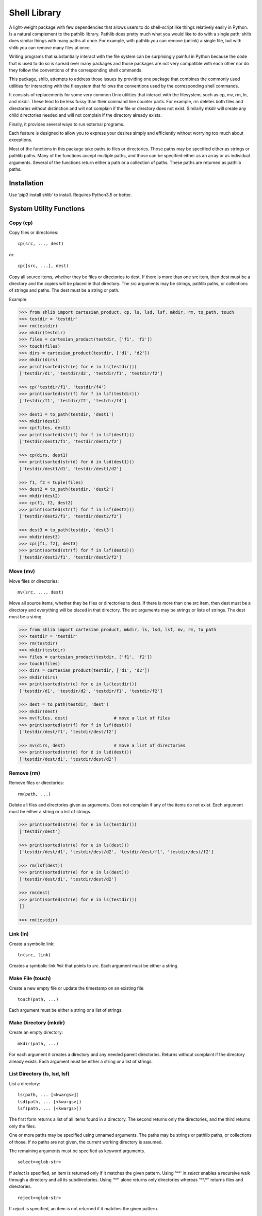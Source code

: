 .. footer::

   ###Page### of ###Total###


Shell Library
=============

A light-weight package with few dependencies that allows users to do 
shell-script like things relatively easily in Python. Is a natural complement to 
the pathlib library. Pathlib does pretty much what you would like to do with 
a single path; shlib does similar things with many paths at once. For example, 
with pathlib you can remove (unlink) a single file, but with shlib you can 
remove many files at once.

Writing programs that substantially interact with the file system can be 
surprisingly painful in Python because the code that is used to do so is spread 
over many packages and those packages are not very compatible with each other 
nor do they follow the conventions of the corresponding shell commands.

This package, shlib, attempts to address those issues by providing one package 
that combines the commonly used utilities for interacting with the filesystem 
that follows the conventions used by the corresponding shell commands.  

It consists of replacements for some very common Unix utilities that interact 
with the filesystem, such as cp, mv, rm, ln, and mkdir. These tend to be less 
fussy than their command line counter parts. For example, rm deletes both files 
and directories without distinction and will not complain if the file or 
directory does not exist. Similarly mkdir will create any child directories 
needed and will not complain if the directory already exists.

Finally, it provides several ways to run external programs.

Each feature is designed to allow you to express your desires simply and 
efficiently without worrying too much about exceptions.

Most of the functions in this package take paths to files or directories. Those 
paths may be specified either as strings or pathlib paths. Many of the functions 
accept multiple paths, and those can be specified either as an array or as 
individual arguments. Several of the functions return either a path or 
a collection of paths. These paths are returned as pathlib paths.


Installation
------------

Use 'pip3 install shlib' to install. Requires Python3.5 or better.


System Utility Functions
------------------------

Copy (cp)
~~~~~~~~~

Copy files or directories::

    cp(src, ..., dest)

or::

    cp([src, ...], dest)

Copy all source items, whether they be files or directories to dest. If there is 
more than one src item, then dest must be a directory and the copies will be 
placed in that directory.  The src arguments may be strings, pathlib paths, or 
collections of strings and paths.  The dest must be a string or path.

Example:

.. code-block:: python

   >>> from shlib import cartesian_product, cp, ls, lsd, lsf, mkdir, rm, to_path, touch
   >>> testdir = 'testdir'
   >>> rm(testdir)
   >>> mkdir(testdir)
   >>> files = cartesian_product(testdir, ['f1', 'f2'])
   >>> touch(files)
   >>> dirs = cartesian_product(testdir, ['d1', 'd2'])
   >>> mkdir(dirs)
   >>> print(sorted(str(e) for e in ls(testdir)))
   ['testdir/d1', 'testdir/d2', 'testdir/f1', 'testdir/f2']

   >>> cp('testdir/f1', 'testdir/f4')
   >>> print(sorted(str(f) for f in lsf(testdir)))
   ['testdir/f1', 'testdir/f2', 'testdir/f4']

   >>> dest1 = to_path(testdir, 'dest1')
   >>> mkdir(dest1)
   >>> cp(files, dest1)
   >>> print(sorted(str(f) for f in lsf(dest1)))
   ['testdir/dest1/f1', 'testdir/dest1/f2']

   >>> cp(dirs, dest1)
   >>> print(sorted(str(d) for d in lsd(dest1)))
   ['testdir/dest1/d1', 'testdir/dest1/d2']

   >>> f1, f2 = tuple(files)
   >>> dest2 = to_path(testdir, 'dest2')
   >>> mkdir(dest2)
   >>> cp(f1, f2, dest2)
   >>> print(sorted(str(f) for f in lsf(dest2)))
   ['testdir/dest2/f1', 'testdir/dest2/f2']

   >>> dest3 = to_path(testdir, 'dest3')
   >>> mkdir(dest3)
   >>> cp([f1, f2], dest3)
   >>> print(sorted(str(f) for f in lsf(dest3)))
   ['testdir/dest3/f1', 'testdir/dest3/f2']


Move (mv)
~~~~~~~~~

Move files or directories::

    mv(src, ..., dest)

Move all source items, whether they be files or directories to dest. If there is 
more than one src item, then dest must be a directory and everything will be 
placed in that directory.  The src arguments may be strings or lists of strings.  
The dest must be a string.

.. code-block:: python

   >>> from shlib import cartesian_product, mkdir, ls, lsd, lsf, mv, rm, to_path
   >>> testdir = 'testdir'
   >>> rm(testdir)
   >>> mkdir(testdir)
   >>> files = cartesian_product(testdir, ['f1', 'f2'])
   >>> touch(files)
   >>> dirs = cartesian_product(testdir, ['d1', 'd2'])
   >>> mkdir(dirs)
   >>> print(sorted(str(e) for e in ls(testdir)))
   ['testdir/d1', 'testdir/d2', 'testdir/f1', 'testdir/f2']

   >>> dest = to_path(testdir, 'dest')
   >>> mkdir(dest)
   >>> mv(files, dest)                  # move a list of files
   >>> print(sorted(str(f) for f in lsf(dest)))
   ['testdir/dest/f1', 'testdir/dest/f2']

   >>> mv(dirs, dest)                   # move a list of directories
   >>> print(sorted(str(d) for d in lsd(dest)))
   ['testdir/dest/d1', 'testdir/dest/d2']


Remove (rm)
~~~~~~~~~~~

Remove files or directories::

    rm(path, ...)

Delete all files and directories given as arguments. Does not complain if any of 
the items do not exist.  Each argument must be either a string or a list of 
strings.

.. code-block:: python

   >>> print(sorted(str(e) for e in ls(testdir)))
   ['testdir/dest']

   >>> print(sorted(str(e) for e in ls(dest)))
   ['testdir/dest/d1', 'testdir/dest/d2', 'testdir/dest/f1', 'testdir/dest/f2']

   >>> rm(lsf(dest))
   >>> print(sorted(str(e) for e in ls(dest)))
   ['testdir/dest/d1', 'testdir/dest/d2']

   >>> rm(dest)
   >>> print(sorted(str(e) for e in ls(testdir)))
   []
   
   >>> rm(testdir)

Link (ln)
~~~~~~~~~~~

Create a symbolic link::

   ln(src, link)

Creates a symbolic link *link* that points to *src*.  Each argument must be 
either a string.


Make File (touch)
~~~~~~~~~~~~~~~~~

Create a new empty file or update the timestamp on an existing file::

   touch(path, ...)

Each argument must be either a string or a list of strings.


Make Directory (mkdir)
~~~~~~~~~~~~~~~~~~~~~~

Create an empty directory::

   mkdir(path, ...)

For each argument it creates a directory and any needed parent directories.  
Returns without complaint if the directory already exists. Each argument must be 
either a string or a list of strings.


List Directory (ls, lsd, lsf)
~~~~~~~~~~~~~~~~~~~~~~~~~~~~~

List a directory::

   ls(path, ... [<kwargs>])
   lsd(path, ... [<kwargs>])
   lsf(path, ... [<kwargs>])

The first form returns a list of all items found in a directory. The second 
returns only the directories, and the third returns only the files.

One or more paths may be specified using unnamed arguments. The paths may be 
strings or pathlib paths, or collections of those.  If no paths are not given, 
the current working directory is assumed.

The remaining arguments must be specified as keyword arguments.

::

   select=<glob-str>

If *select* is specified, an item is returned only if it matches the given 
pattern.  Using '**' in *select* enables a recursive walk through a directory 
and all its subdirectories.  Using '**' alone returns only directories whereas 
'**/*' returns files and directories.

::

   reject=<glob-str>

If *reject* is specified, an item is not returned if it matches the given 
pattern.

::

   only={'file','dir'}


If *only* is specified, it may be either 'file' or 'dir', in which case only 
items of the corresponding type are returned.

::

    hidden=<bool>
    
The value of hidden is a boolean that indicates whether items that begin with 
'.' are included in the output. If hidden is not specified, hidden items are not 
included unless *select* begins with '.'.

Examples::

   pyfiles = lsf(select='*.py')
   subdirs = lsd()
   tmp_mutt = lsf('/tmp/', select='mutt-*')


Paths
-----

to_path
~~~~~~~

Create a path from a collection of path segments::

   p = to_path(seg, ...)

The segments are combined to form a path. Expands a leading ~. Returns a pathlib 
path.

.. code-block:: python

   >>> path = to_path('A', 'b', '3')
   >>> str(path)
   'A/b/3'


Cartesian Product
~~~~~~~~~~~~~~~~~

Create a list of paths by combining from path segments in all combinations::

   cartesian_product(seg, ...)

Like with to_path(), the components are combined to form a path, but in this 
case each component may be a list. The results is the various components are 
combined in a Cartesian product to form a list. For example:

.. code-block:: python

   >>> paths = cartesian_product(['A', 'B'], ['a', 'b'], ['1', '2'])
   >>> for p in paths:
   ...     print(p)
   A/a/1
   A/a/2
   A/b/1
   A/b/2
   B/a/1
   B/a/2
   B/b/1
   B/b/2


Brace Expand
~~~~~~~~~~~~

Create a list of paths using Bash-like brace expansion::

   brace_expand(pattern)

.. code-block:: python

   >>> from shlib import brace_expand
   >>> paths = brace_expand('python{2.{5..7},3.{2..5}}')

   >>> for p in sorted(str(p) for p in paths):
   ...     print(p)
   python2.5
   python2.6
   python2.7
   python3.2
   python3.3
   python3.4
   python3.5


Executing Programs
------------------

The following classes and functions are used to execute external programs from 
within Python.

Command (Cmd)
~~~~~~~~~~~~~

A class that runs an external program::

   Cmd(cmd[, modes][, encoding])

*cmd* may be a list or a string.
*mode* is a string that specifies various options. The options are specified 
using a single letter, with upper case enabling the option and lower case 
disabling it:

   |  S, s: Use, or do not use, shell
   |  O, o: Capture, or do not capture, stdout
   |  E, e: Capture, or do not capture, stderr
   |  W, s: Wait, or do not wait, for command to terminate before proceeding

If a letter corresponding to a particular option is not specified, the default 
is used for that option.  In addition, one of the following may be given, and it 
must be given last

   |  ``*``: accept any output status code
   |  N: accept any output status code equal to or less than N
   |  M,N,...: accept status codes M, N, ...

If you do not specify the status code behavior, only 0 is accepted as normal 
termination, all other codes will be treated as errors.

For example, to run diff you might use::

   diff = Cmd('diff test ref', 'sOEW1')
   diff.run()
   differences = diff.stdout

Use of O in the modes allows access to stdout, which is needed to access the 
differences. Specifying E also allows access to stderr, which in this case is 
helpful in case something goes wrong because it allows the error handler to 
access the error message generated by diff. Specifying W indicates that run() 
should block until diff completes. Specifying 1 indicates that either 0 or 1 are 
valid output status codes; any other code output by diff would be treated as an 
error.

If you do not indicate that stdout or stderr should be captured, those streams 
remain connected to your TTY. You can specify a string to the run() method, 
which is fed to the program through stdin. If you don't specify anything the 
stdin stream for the program also remains connected to the TTY.

If you indicate that run() should return immediately without out waiting for the 
program to exit, then you can use the wait() and kill() methods to manage the 
execution. For example::

   diff = Cmd(['gvim', '-d', lfile, rfile], 'w')
   diff.run()                                                                    
   try:
       diff.wait()
   except KeyboardInterrupt:
       diff.kill()


Run and Sh
~~~~~~~~~~

Run and Sh are subclasses of Cmd. They are the same except that they both run 
the program right away (you would not explicitly run the program with the 
run()).  Run does not use a shell by default where as Sh does.

run, sh, bg, shbg
~~~~~~~~~~~~~~~~~

These are functions that run a program without capturing their output::

   run(cmd, stdin=None, accept=0, shell=False)
   sh(cmd, stdin=None, accept=0, shell=True)
   bg(cmd, stdin=None, shell=False)
   shbg(cmd, stdin=None, shell=True)

run and sh block until the program completes, whereas bg and shbg do not. run 
and bg do not use a shell by default where as sh and shbg do. accept specifies 
the exit status codes that will be accepted without being treated as being an 
error. If you specify a simple number, than any code greater than that value is 
treated as an error. If you provide a collection of numbers in a tuple or list, 
then any code not found in the collection is considered an error.

which
~~~~~

Given a name, a path, and a collection of read, write, or execute flags, this 
function returns the locations along the path where a file or directory can be 
found with matching flags::

   which(name, path=None, flags=os.X_OK)
    
By default the path is specified by the PATH environment variable and the flags 
check whether you have execute permission.
